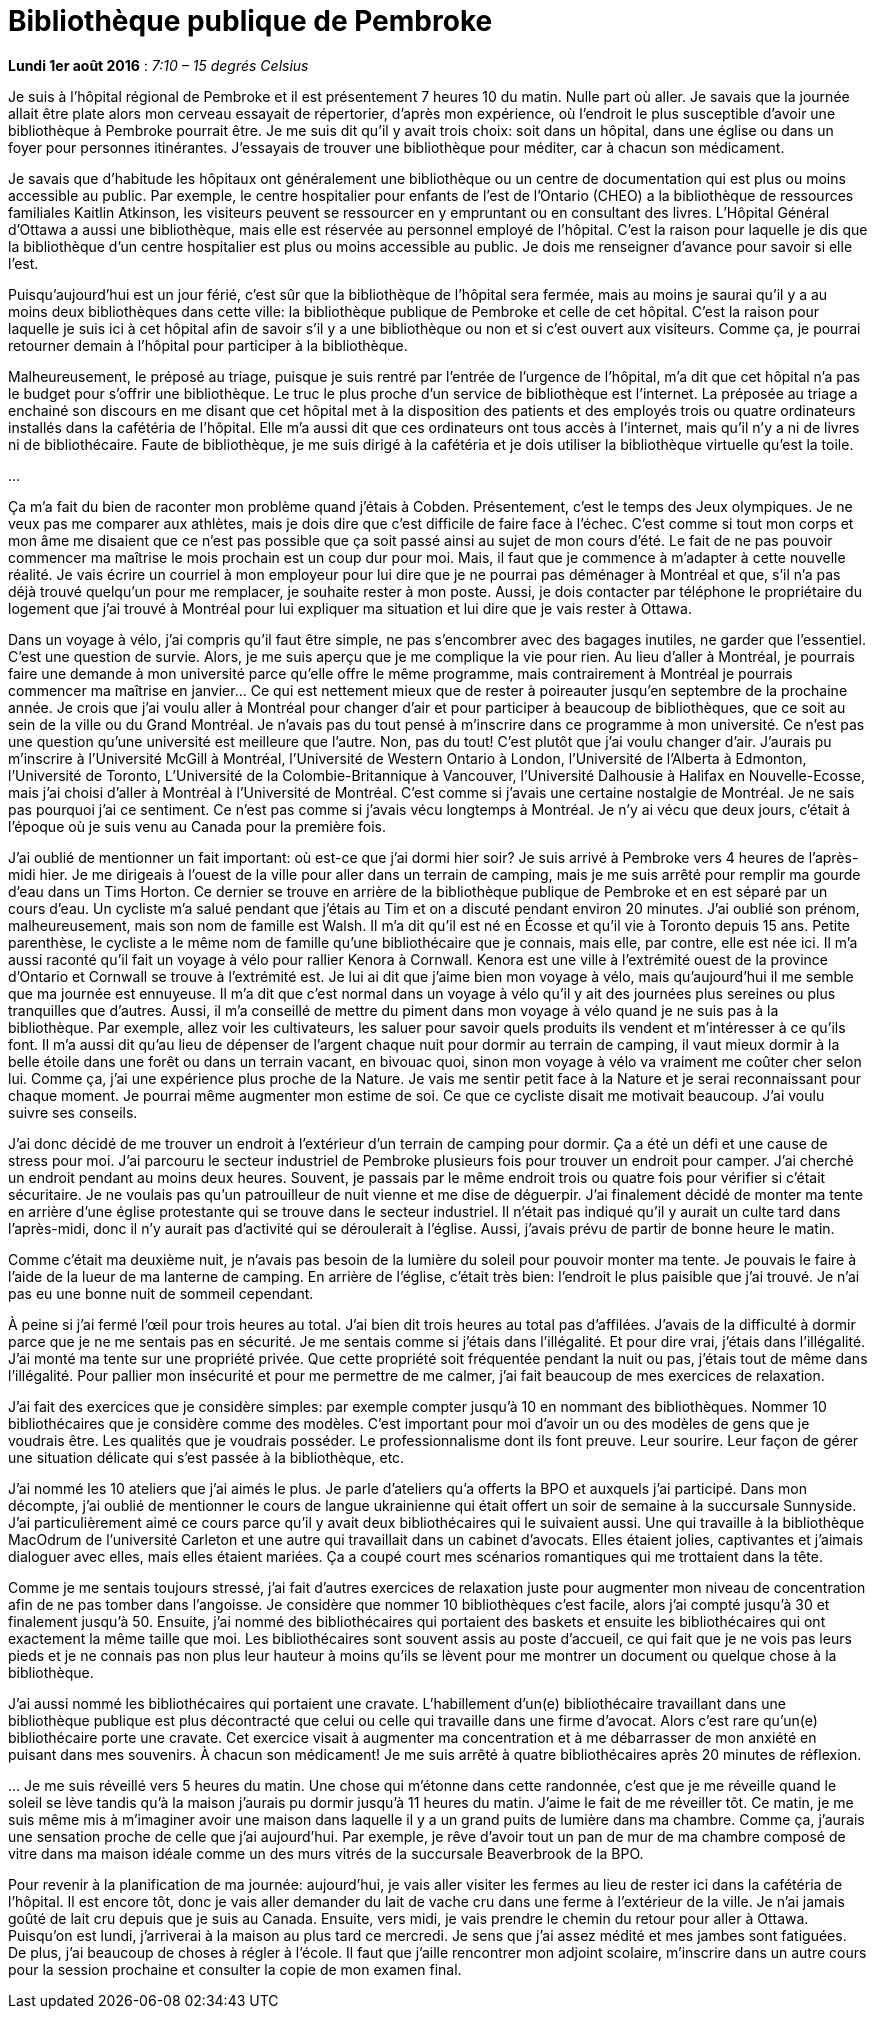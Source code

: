 [#chapter-eight]
= Bibliothèque publique de Pembroke

[.text-right]
*Lundi 1er août 2016* : _7:10 – 15 degrés Celsius_

Je suis à l’hôpital régional de Pembroke et il est présentement 7 heures 10 du matin. Nulle part où aller. Je savais que la journée allait être plate alors mon cerveau essayait de répertorier, d’après mon expérience, où l’endroit le plus susceptible d’avoir une bibliothèque à Pembroke pourrait être. Je me suis dit qu’il y avait trois choix: soit dans un hôpital, dans une église ou dans un foyer pour personnes itinérantes. J’essayais de trouver une bibliothèque pour méditer, car à chacun son médicament.

Je savais que d’habitude les hôpitaux ont généralement une bibliothèque ou un centre de documentation qui est plus ou moins accessible au public. Par exemple, le centre hospitalier pour enfants de l’est de l’Ontario (CHEO) a la bibliothèque de ressources familiales Kaitlin Atkinson, les visiteurs peuvent se ressourcer en y empruntant ou en consultant des livres. L’Hôpital Général d’Ottawa a aussi une bibliothèque, mais elle est réservée au personnel employé de l’hôpital. C’est la raison pour laquelle je dis que la bibliothèque d’un centre hospitalier est plus ou moins accessible au public. Je dois me renseigner d’avance pour savoir si elle l’est.

Puisqu’aujourd’hui est un jour férié, c’est sûr que la bibliothèque de l’hôpital sera fermée, mais au moins je saurai qu’il y a au moins deux bibliothèques dans cette ville: la bibliothèque publique de Pembroke et celle de cet hôpital. C’est la raison pour laquelle je suis ici à cet hôpital afin de savoir s’il y a une bibliothèque ou non et si c’est ouvert aux visiteurs. Comme ça, je pourrai retourner demain à l’hôpital pour participer à la bibliothèque.

Malheureusement, le préposé au triage, puisque je suis rentré par l’entrée de l’urgence de l’hôpital, m’a dit que cet hôpital n’a pas le budget pour s’offrir une bibliothèque. Le truc le plus proche d’un service de bibliothèque est l’internet. La préposée au triage a enchainé son discours en me disant que cet hôpital met à la disposition des patients et des employés trois ou quatre ordinateurs installés dans la cafétéria de l’hôpital. Elle m’a aussi dit que ces ordinateurs ont tous accès à l’internet, mais qu’il n’y a ni de livres ni de bibliothécaire. Faute de bibliothèque, je me suis dirigé à la cafétéria et je dois utiliser la bibliothèque virtuelle qu’est la toile.

[.text-center]
…

Ça m’a fait du bien de raconter mon problème quand j’étais à Cobden. Présentement, c’est le temps des Jeux olympiques. Je ne veux pas me comparer aux athlètes, mais je dois dire que c’est difficile de faire face à l’échec. C’est comme si tout mon corps et mon âme me disaient que ce n’est pas possible que ça soit passé ainsi au sujet de mon cours d’été. Le fait de ne pas pouvoir commencer ma maîtrise le mois prochain est un coup dur pour moi. Mais, il faut que je commence à m’adapter à cette nouvelle réalité. Je vais écrire un courriel à mon employeur pour lui dire que je ne pourrai pas déménager à Montréal et que, s’il n’a pas déjà trouvé quelqu’un pour me remplacer, je souhaite rester à mon poste. Aussi, je dois contacter par téléphone le propriétaire du logement que j’ai trouvé à Montréal pour lui expliquer ma situation et lui dire que je vais rester à Ottawa.

Dans un voyage à vélo, j’ai compris qu’il faut être simple, ne pas s’encombrer avec des bagages inutiles, ne garder que l’essentiel. C’est une question de survie. Alors, je me suis aperçu que je me complique la vie pour rien. Au lieu d’aller à Montréal, je pourrais faire une demande à mon université parce qu’elle offre le même programme, mais contrairement à Montréal je pourrais commencer ma maîtrise en janvier… Ce qui est nettement mieux que de rester à poireauter jusqu’en septembre de la prochaine année. Je crois que j’ai voulu aller à Montréal pour changer d’air et pour participer à beaucoup de bibliothèques, que ce soit au sein de la ville ou du Grand Montréal. Je n’avais pas du tout pensé à m'inscrire dans ce programme à mon université. Ce n’est pas une question qu’une université est meilleure que l’autre. Non, pas du tout! C’est plutôt que j’ai voulu changer d’air. J’aurais pu m’inscrire à l’Université McGill à Montréal, l’Université de Western Ontario à London, l'Université de l'Alberta à Edmonton,  l’Université de Toronto, L'Université de la Colombie-Britannique à Vancouver, l'Université Dalhousie à Halifax en Nouvelle-Ecosse, mais j’ai choisi d’aller à Montréal à l’Université de Montréal. C’est comme si j’avais une certaine nostalgie de Montréal. Je ne sais pas pourquoi j’ai ce sentiment. Ce n’est pas comme si j’avais vécu longtemps à Montréal. Je n’y ai vécu que deux jours, c’était à l’époque où je suis venu au Canada pour la première fois.

J’ai oublié de mentionner un fait important: où est-ce que j’ai dormi hier soir? Je suis arrivé à Pembroke vers 4 heures de l’après-midi hier. Je me dirigeais à l’ouest de la ville pour aller dans un terrain de camping, mais je me suis arrêté pour remplir ma gourde d’eau dans un Tims Horton. Ce dernier se trouve en arrière de la bibliothèque publique de Pembroke et en est séparé par un cours d’eau. Un cycliste m’a salué pendant que j’étais au Tim et on a discuté pendant environ 20 minutes. J’ai oublié son prénom, malheureusement, mais son nom de famille est Walsh. Il m’a dit qu’il est né en Écosse et qu’il vie à Toronto depuis 15 ans. Petite parenthèse, le cycliste a le même nom de famille qu’une bibliothécaire que je connais, mais elle, par contre, elle est née ici. Il m’a aussi raconté qu’il fait un voyage à vélo pour rallier Kenora à Cornwall. Kenora est une ville à l’extrémité ouest de la province d’Ontario et Cornwall se trouve à l’extrémité est. Je lui ai dit que j’aime bien mon voyage à vélo, mais qu’aujourd’hui il me semble que ma journée est ennuyeuse. Il m’a dit que c’est normal dans un voyage à vélo qu’il y ait des journées plus sereines ou plus tranquilles que d’autres. Aussi, il m’a conseillé de mettre du piment dans mon voyage à vélo quand je ne suis pas à la bibliothèque. Par exemple, allez voir les cultivateurs, les saluer pour savoir quels produits ils vendent et m’intéresser à ce qu’ils font. Il m’a aussi dit qu’au lieu de dépenser de l’argent chaque nuit pour dormir au terrain de camping, il vaut mieux dormir à la belle étoile dans une forêt ou dans un terrain vacant, en bivouac quoi, sinon mon voyage à vélo va vraiment me coûter cher selon lui. Comme ça, j’ai une expérience plus proche de la Nature. Je vais me sentir petit face à la Nature et je serai reconnaissant pour chaque moment. Je pourrai même augmenter mon estime de soi. Ce que ce cycliste disait me motivait beaucoup. J’ai voulu suivre ses conseils.

J’ai donc décidé de me trouver un endroit à l’extérieur d’un terrain de camping pour dormir. Ça a été un défi et une cause de stress pour moi. J’ai parcouru le secteur industriel de Pembroke plusieurs fois pour trouver un endroit pour camper. J’ai cherché un endroit pendant au moins deux heures. Souvent, je passais par le même endroit trois ou quatre fois pour vérifier si c’était sécuritaire. Je ne voulais pas qu’un patrouilleur de nuit vienne et me dise de déguerpir. J’ai finalement décidé de monter ma tente en arrière d’une église protestante qui se trouve dans le secteur industriel. Il n’était pas indiqué qu’il y aurait un culte tard dans l’après-midi, donc il n’y aurait pas d’activité qui se déroulerait à l’église. Aussi, j’avais prévu de partir de bonne heure le matin.

Comme c’était ma deuxième nuit, je n’avais pas besoin de la lumière du soleil pour pouvoir monter ma tente. Je pouvais le faire à l’aide de la lueur de ma lanterne de camping. En arrière de l’église, c’était très bien: l’endroit le plus paisible que j’ai trouvé. Je n’ai pas eu une bonne nuit de sommeil cependant.

À peine si j’ai fermé l’œil pour trois heures au total. J’ai bien dit trois heures au total pas d’affilées. J’avais de la difficulté à dormir parce que je ne me sentais pas en sécurité. Je me sentais comme si j’étais dans l’illégalité. Et pour dire vrai, j’étais dans l’illégalité. J’ai monté ma tente sur une propriété privée. Que cette propriété soit fréquentée pendant la nuit ou pas, j’étais tout de même dans l’illégalité. Pour pallier mon insécurité et pour me permettre de me calmer, j’ai fait beaucoup de mes exercices de relaxation.

J’ai fait des exercices que je considère simples: par exemple compter jusqu’à 10 en nommant des bibliothèques. Nommer 10 bibliothécaires que je considère comme des modèles. C’est important pour moi d’avoir un ou des modèles de gens que je voudrais être. Les qualités que je voudrais posséder. Le professionnalisme dont ils font preuve. Leur sourire. Leur façon de gérer une situation délicate qui s’est passée à la bibliothèque, etc.

J’ai nommé les 10 ateliers que j’ai aimés le plus. Je parle d’ateliers qu’a offerts la BPO et auxquels j’ai participé. Dans mon décompte, j’ai oublié de mentionner le cours de langue ukrainienne qui était offert un soir de semaine à la succursale Sunnyside. J’ai particulièrement aimé ce cours parce qu’il y avait deux bibliothécaires qui le suivaient aussi. Une qui travaille à la bibliothèque MacOdrum de l’université Carleton et une autre qui travaillait dans un cabinet d’avocats. Elles étaient jolies, captivantes et j’aimais dialoguer avec elles, mais elles étaient mariées. Ça a coupé court mes scénarios romantiques qui me trottaient dans la tête.

Comme je me sentais toujours stressé, j’ai fait d’autres exercices de relaxation juste pour augmenter mon niveau de concentration afin de ne pas tomber dans l’angoisse. Je considère que nommer 10 bibliothèques c’est facile, alors j’ai compté jusqu’à 30 et finalement jusqu’à 50. Ensuite, j’ai nommé des bibliothécaires qui portaient des baskets et ensuite les bibliothécaires qui ont exactement la même taille que moi. Les bibliothécaires sont souvent assis au poste d’accueil, ce qui fait que je ne vois pas leurs pieds et je ne connais pas non plus leur hauteur à moins qu’ils se lèvent pour me montrer un document ou quelque chose à la bibliothèque.

J’ai aussi nommé les bibliothécaires qui portaient une cravate. L’habillement d’un(e) bibliothécaire travaillant dans une bibliothèque publique est plus décontracté que celui ou celle qui travaille dans une firme d’avocat. Alors c’est rare qu’un(e) bibliothécaire porte une cravate. Cet exercice visait à augmenter ma concentration et à me débarrasser de mon anxiété en puisant dans mes souvenirs. À chacun son médicament! Je me suis arrêté à quatre bibliothécaires après 20 minutes de réflexion.

[.text-center]
…
Je me suis réveillé vers 5 heures du matin. Une chose qui m’étonne dans cette randonnée, c’est que je me réveille quand le soleil se lève tandis qu’à la maison j’aurais pu dormir jusqu’à 11 heures du matin. J’aime le fait de me réveiller tôt. Ce matin, je me suis même mis à m’imaginer avoir une maison dans laquelle il y a un grand puits de lumière dans ma chambre. Comme ça, j’aurais une sensation proche de celle que j’ai aujourd’hui. Par exemple, je rêve d’avoir tout un pan de mur de ma chambre composé de vitre dans ma maison idéale comme un des murs vitrés de la succursale Beaverbrook de la BPO.

Pour revenir à la planification de ma journée: aujourd’hui, je vais aller visiter les fermes au lieu de rester ici dans la cafétéria de l’hôpital. Il est encore tôt, donc je vais aller demander du lait de vache cru dans une ferme à l’extérieur de la ville. Je n’ai jamais goûté de lait cru depuis que je suis au Canada. Ensuite, vers midi, je vais prendre le chemin du retour pour aller à Ottawa. Puisqu’on est lundi, j’arriverai à la maison au plus tard ce mercredi. Je sens que j’ai assez médité et mes jambes sont fatiguées. De plus, j’ai beaucoup de choses à régler à l’école. Il faut que j’aille rencontrer mon adjoint scolaire, m’inscrire dans un autre cours pour la session prochaine et consulter la copie de mon examen final.
